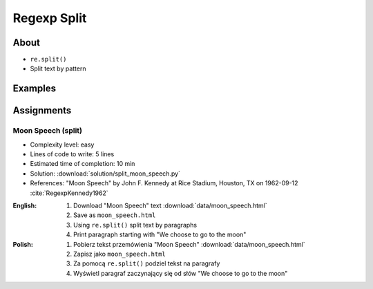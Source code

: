 ************
Regexp Split
************


About
=====
* ``re.split()``
* Split text by pattern


Examples
========
.. code-block:: python
    :caption: Usage of ``re.split()``

    import re

    PATTERN = r'\s[a-z]{3}\s'
    DATA = 'Baked Beans And Spam'

    re.split(PATTERN, DATA, flags=re.IGNORECASE)
    # ['Baked Beans', 'Spam']

.. code-block:: python
    :caption: Making a Phonebook

    import re


    TEXT = """Jan Twardowski: 834.345.1254 Polish Space Agency

    Mark Watney: 892.345.3428 Johnson Space Center
    Matt Kowalski: 925.541.7625 Kennedy Space Center


    Melissa Lewis: 548.326.4584 Bajkonur, Kazakhstan"""

    entries = re.split('\n+', TEXT)
    print(entries)
    # [
    #   'Jan Twardowski: 834.345.1254 Polish Space Agency',
    #   'Mark Watney: 892.345.3428 Johnson Space Center',
    #   'Matt Kowalski: 925.541.7625 Kennedy Space Center',
    #   'Melissa Lewis: 548.326.4584 Bajkonur, Kazakhstan'
    # ]

    result = [re.split(':?\s', entry, maxsplit=3) for entry in entries]
    print(result)
    # [
    #   ['Jan', 'Twardowski', '834.345.1254', 'Polish Space Agency'],
    #   ['Mark', 'Watney', '892.345.3428', 'Johnson Space Center'],
    #   ['Matt', 'Kowalski', '925.541.7625', 'Kennedy Space Center'],
    #   ['Melissa', 'Lewis', '548.326.4584', 'Bajkonur, Kazakhstan']
    # ]

Assignments
===========

Moon Speech (split)
-------------------
* Complexity level: easy
* Lines of code to write: 5 lines
* Estimated time of completion: 10 min
* Solution: :download:`solution/split_moon_speech.py`
* References: "Moon Speech" by John F. Kennedy at Rice Stadium, Houston, TX on 1962-09-12 :cite:`RegexpKennedy1962`

:English:
    #. Download "Moon Speech" text :download:`data/moon_speech.html`
    #. Save as ``moon_speech.html``
    #. Using ``re.split()`` split text by paragraphs
    #. Print paragraph starting with "We choose to go to the moon"

:Polish:
    #. Pobierz tekst przemówienia "Moon Speech" :download:`data/moon_speech.html`
    #. Zapisz jako ``moon_speech.html``
    #. Za pomocą ``re.split()`` podziel tekst na paragrafy
    #. Wyświetl paragraf zaczynający się od słów "We choose to go to the moon"
